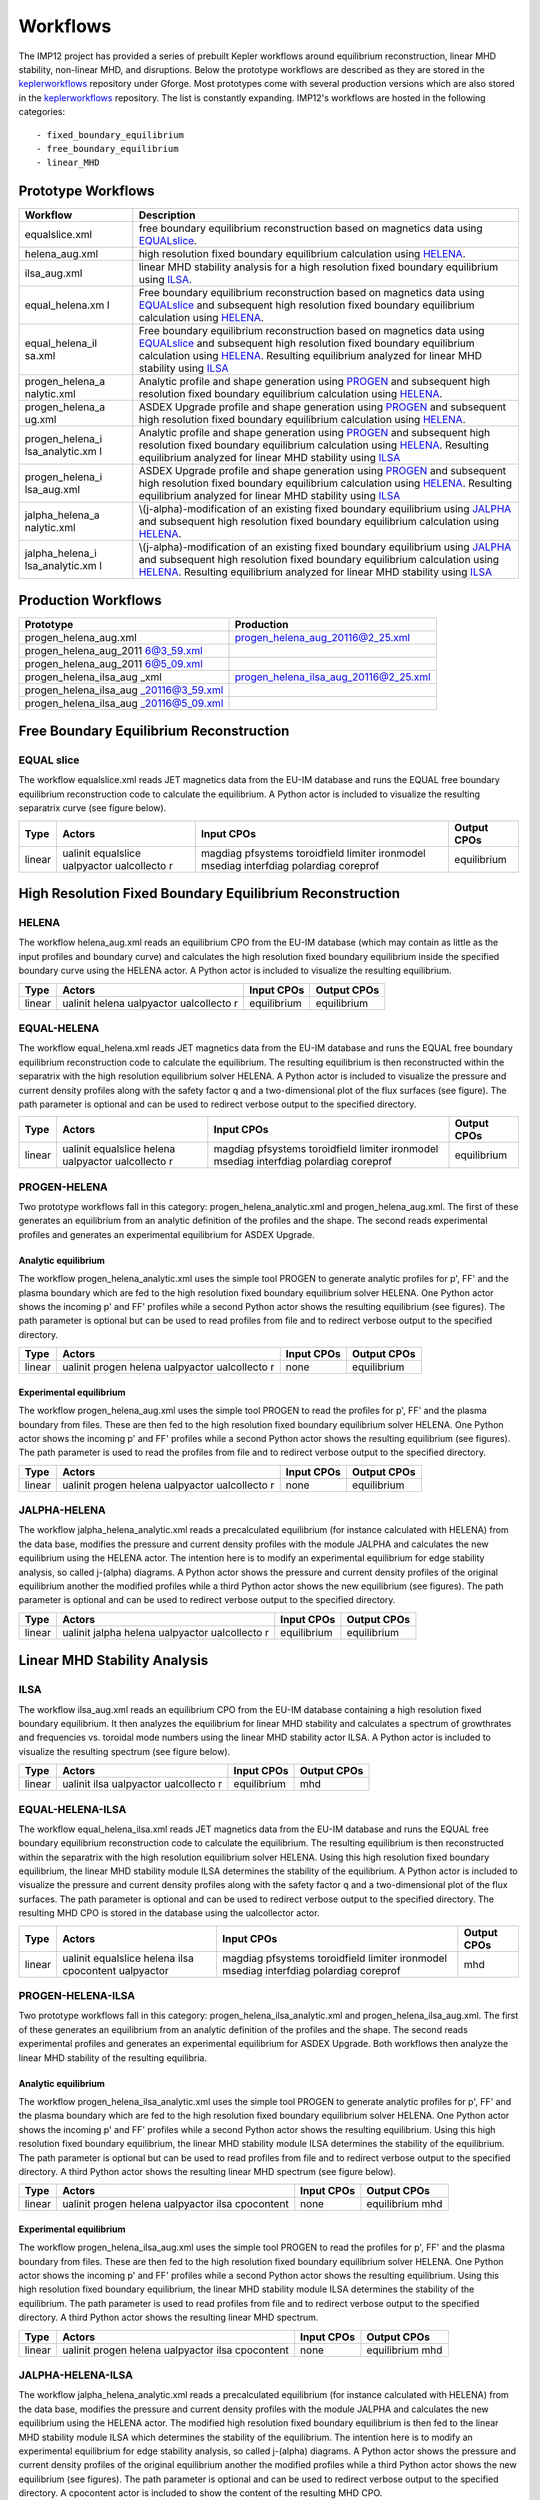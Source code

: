 .. _imp12_workflows:

Workflows
=========

The IMP12 project has provided a series of prebuilt Kepler workflows
around equilibrium reconstruction, linear MHD stability, non-linear MHD,
and disruptions. Below the prototype workflows are described as they are
stored in the `keplerworkflows <#isip_keplerworkflows>`__ repository
under Gforge. Most prototypes come with several production versions
which are also stored in the `keplerworkflows <#isip_keplerworkflows>`__
repository. The list is constantly expanding. IMP12's workflows are
hosted in the following categories:

::

   - fixed_boundary_equilibrium
   - free_boundary_equilibrium
   - linear_MHD

Prototype Workflows
-------------------

+-----------------+-----------------------------------------------------+
| Workflow        | Description                                         |
+=================+=====================================================+
| equalslice.xml  | free boundary equilibrium reconstruction based on   |
|                 | magnetics data using                                |
|                 | `EQUALslice <#imp12_equalslice_actor>`__.           |
+-----------------+-----------------------------------------------------+
| helena_aug.xml  | high resolution fixed boundary equilibrium          |
|                 | calculation using `HELENA <#imp12_helena_actor>`__. |
+-----------------+-----------------------------------------------------+
| ilsa_aug.xml    | linear MHD stability analysis for a high resolution |
|                 | fixed boundary equilibrium using                    |
|                 | `ILSA <#imp12_helena_actor>`__.                     |
+-----------------+-----------------------------------------------------+
| equal_helena.xm | Free boundary equilibrium reconstruction based on   |
| l               | magnetics data using                                |
|                 | `EQUALslice <#imp12_equalslice_actor>`__ and        |
|                 | subsequent high resolution fixed boundary           |
|                 | equilibrium calculation using                       |
|                 | `HELENA <#imp12_helena_actor>`__.                   |
+-----------------+-----------------------------------------------------+
| equal_helena_il | Free boundary equilibrium reconstruction based on   |
| sa.xml          | magnetics data using                                |
|                 | `EQUALslice <#imp12_equalslice_actor>`__ and        |
|                 | subsequent high resolution fixed boundary           |
|                 | equilibrium calculation using                       |
|                 | `HELENA <#imp12_helena_actor>`__. Resulting         |
|                 | equilibrium analyzed for linear MHD stability using |
|                 | `ILSA <#imp12_ilsa_actor>`__                        |
+-----------------+-----------------------------------------------------+
| progen_helena_a | Analytic profile and shape generation using         |
| nalytic.xml     | `PROGEN <#imp12_progen_actor>`__ and subsequent     |
|                 | high resolution fixed boundary equilibrium          |
|                 | calculation using `HELENA <#imp12_helena_actor>`__. |
+-----------------+-----------------------------------------------------+
| progen_helena_a | ASDEX Upgrade profile and shape generation using    |
| ug.xml          | `PROGEN <#imp12_progen_actor>`__ and subsequent     |
|                 | high resolution fixed boundary equilibrium          |
|                 | calculation using `HELENA <#imp12_helena_actor>`__. |
+-----------------+-----------------------------------------------------+
| progen_helena_i | Analytic profile and shape generation using         |
| lsa_analytic.xm | `PROGEN <#imp12_progen_actor>`__ and subsequent     |
| l               | high resolution fixed boundary equilibrium          |
|                 | calculation using `HELENA <#imp12_helena_actor>`__. |
|                 | Resulting equilibrium analyzed for linear MHD       |
|                 | stability using `ILSA <#imp12_ilsa_actor>`__        |
+-----------------+-----------------------------------------------------+
| progen_helena_i | ASDEX Upgrade profile and shape generation using    |
| lsa_aug.xml     | `PROGEN <#imp12_progen_actor>`__ and subsequent     |
|                 | high resolution fixed boundary equilibrium          |
|                 | calculation using `HELENA <#imp12_helena_actor>`__. |
|                 | Resulting equilibrium analyzed for linear MHD       |
|                 | stability using `ILSA <#imp12_ilsa_actor>`__        |
+-----------------+-----------------------------------------------------+
| jalpha_helena_a | \\(j-\alpha\)-modification of an existing fixed     |
| nalytic.xml     | boundary equilibrium using                          |
|                 | `JALPHA <#imp12_jalpha_actor>`__ and subsequent     |
|                 | high resolution fixed boundary equilibrium          |
|                 | calculation using `HELENA <#imp12_helena_actor>`__. |
+-----------------+-----------------------------------------------------+
| jalpha_helena_i | \\(j-\alpha\)-modification of an existing fixed     |
| lsa_analytic.xm | boundary equilibrium using                          |
| l               | `JALPHA <#imp12_jalpha_actor>`__ and subsequent     |
|                 | high resolution fixed boundary equilibrium          |
|                 | calculation using `HELENA <#imp12_helena_actor>`__. |
|                 | Resulting equilibrium analyzed for linear MHD       |
|                 | stability using `ILSA <#imp12_ilsa_actor>`__        |
+-----------------+-----------------------------------------------------+

Production Workflows
--------------------

+------------------------+---------------------------------------------+
| Prototype              | Production                                  |
+========================+=============================================+
| progen_helena_aug.xml  | progen_helena_aug_20116@2_25.xml            |
+------------------------+---------------------------------------------+
| progen_helena_aug_2011 |                                             |
| 6@3_59.xml             |                                             |
+------------------------+---------------------------------------------+
| progen_helena_aug_2011 |                                             |
| 6@5_09.xml             |                                             |
+------------------------+---------------------------------------------+
| progen_helena_ilsa_aug | progen_helena_ilsa_aug_20116@2_25.xml       |
| _xml                   |                                             |
+------------------------+---------------------------------------------+
| progen_helena_ilsa_aug |                                             |
| _20116@3_59.xml        |                                             |
+------------------------+---------------------------------------------+
| progen_helena_ilsa_aug |                                             |
| _20116@5_09.xml        |                                             |
+------------------------+---------------------------------------------+

.. _imp12_free_boundary_equilibrium_workflows:

Free Boundary Equilibrium Reconstruction
----------------------------------------

EQUAL slice
~~~~~~~~~~~

The workflow equalslice.xml reads JET magnetics data from the EU-IM
database and runs the EQUAL free boundary equilibrium reconstruction
code to calculate the equilibrium. A Python actor is included to
visualize the resulting separatrix curve (see figure below).

+-------------+-------------+--------------------+--------------------+
| Type        | Actors      | Input CPOs         | Output CPOs        |
+=============+=============+====================+====================+
| linear      | ualinit     | magdiag pfsystems  | equilibrium        |
|             | equalslice  | toroidfield        |                    |
|             | ualpyactor  | limiter ironmodel  |                    |
|             | ualcollecto | msediag interfdiag |                    |
|             | r           | polardiag coreprof |                    |
+-------------+-------------+--------------------+--------------------+

.. _imp12_fixed_boundary_equilibrium_workflows:

High Resolution Fixed Boundary Equilibrium Reconstruction
---------------------------------------------------------

HELENA
~~~~~~

The workflow helena_aug.xml reads an equilibrium CPO from the EU-IM
database (which may contain as little as the input profiles and boundary
curve) and calculates the high resolution fixed boundary equilibrium
inside the specified boundary curve using the HELENA actor. A Python
actor is included to visualize the resulting equilibrium.

+-------------+-------------+--------------------+--------------------+
| Type        | Actors      | Input CPOs         | Output CPOs        |
+=============+=============+====================+====================+
| linear      | ualinit     | equilibrium        | equilibrium        |
|             | helena      |                    |                    |
|             | ualpyactor  |                    |                    |
|             | ualcollecto |                    |                    |
|             | r           |                    |                    |
+-------------+-------------+--------------------+--------------------+

EQUAL-HELENA
~~~~~~~~~~~~

The workflow equal_helena.xml reads JET magnetics data from the EU-IM
database and runs the EQUAL free boundary equilibrium reconstruction
code to calculate the equilibrium. The resulting equilibrium is then
reconstructed within the separatrix with the high resolution equilibrium
solver HELENA. A Python actor is included to visualize the pressure and
current density profiles along with the safety factor q and a
two-dimensional plot of the flux surfaces (see figure). The path
parameter is optional and can be used to redirect verbose output to the
specified directory.

+-------------+-------------+--------------------+--------------------+
| Type        | Actors      | Input CPOs         | Output CPOs        |
+=============+=============+====================+====================+
| linear      | ualinit     | magdiag pfsystems  | equilibrium        |
|             | equalslice  | toroidfield        |                    |
|             | helena      | limiter ironmodel  |                    |
|             | ualpyactor  | msediag interfdiag |                    |
|             | ualcollecto | polardiag coreprof |                    |
|             | r           |                    |                    |
+-------------+-------------+--------------------+--------------------+

PROGEN-HELENA
~~~~~~~~~~~~~

Two prototype workflows fall in this category:
progen_helena_analytic.xml and progen_helena_aug.xml. The first of these
generates an equilibrium from an analytic definition of the profiles and
the shape. The second reads experimental profiles and generates an
experimental equilibrium for ASDEX Upgrade.

Analytic equilibrium
^^^^^^^^^^^^^^^^^^^^

The workflow progen_helena_analytic.xml uses the simple tool PROGEN to
generate analytic profiles for p', FF' and the plasma boundary which are
fed to the high resolution fixed boundary equilibrium solver HELENA. One
Python actor shows the incoming p' and FF' profiles while a second
Python actor shows the resulting equilibrium (see figures). The path
parameter is optional but can be used to read profiles from file and to
redirect verbose output to the specified directory.

+-------------+-------------+--------------------+--------------------+
| Type        | Actors      | Input CPOs         | Output CPOs        |
+=============+=============+====================+====================+
| linear      | ualinit     | none               | equilibrium        |
|             | progen      |                    |                    |
|             | helena      |                    |                    |
|             | ualpyactor  |                    |                    |
|             | ualcollecto |                    |                    |
|             | r           |                    |                    |
+-------------+-------------+--------------------+--------------------+

Experimental equilibrium
^^^^^^^^^^^^^^^^^^^^^^^^

The workflow progen_helena_aug.xml uses the simple tool PROGEN to read
the profiles for p', FF' and the plasma boundary from files. These are
then fed to the high resolution fixed boundary equilibrium solver
HELENA. One Python actor shows the incoming p' and FF' profiles while a
second Python actor shows the resulting equilibrium (see figures). The
path parameter is used to read the profiles from file and to redirect
verbose output to the specified directory.

+-------------+-------------+--------------------+--------------------+
| Type        | Actors      | Input CPOs         | Output CPOs        |
+=============+=============+====================+====================+
| linear      | ualinit     | none               | equilibrium        |
|             | progen      |                    |                    |
|             | helena      |                    |                    |
|             | ualpyactor  |                    |                    |
|             | ualcollecto |                    |                    |
|             | r           |                    |                    |
+-------------+-------------+--------------------+--------------------+

JALPHA-HELENA
~~~~~~~~~~~~~

The workflow jalpha_helena_analytic.xml reads a precalculated
equilibrium (for instance calculated with HELENA) from the data base,
modifies the pressure and current density profiles with the module
JALPHA and calculates the new equilibrium using the HELENA actor. The
intention here is to modify an experimental equilibrium for edge
stability analysis, so called j-\(\alpha\) diagrams. A Python actor
shows the pressure and current density profiles of the original
equilibrium another the modified profiles while a third Python actor
shows the new equilibrium (see figures). The path parameter is optional
and can be used to redirect verbose output to the specified directory.

+-------------+-------------+--------------------+--------------------+
| Type        | Actors      | Input CPOs         | Output CPOs        |
+=============+=============+====================+====================+
| linear      | ualinit     | equilibrium        | equilibrium        |
|             | jalpha      |                    |                    |
|             | helena      |                    |                    |
|             | ualpyactor  |                    |                    |
|             | ualcollecto |                    |                    |
|             | r           |                    |                    |
+-------------+-------------+--------------------+--------------------+

.. _imp12_linear_MHD_workflows:

Linear MHD Stability Analysis
-----------------------------

ILSA
~~~~

The workflow ilsa_aug.xml reads an equilibrium CPO from the EU-IM database
containing a high resolution fixed boundary equilibrium. It then
analyzes the equilibrium for linear MHD stability and calculates a
spectrum of growthrates and frequencies vs. toroidal mode numbers using
the linear MHD stability actor ILSA. A Python actor is included to
visualize the resulting spectrum (see figure below).

+-------------+-------------+--------------------+--------------------+
| Type        | Actors      | Input CPOs         | Output CPOs        |
+=============+=============+====================+====================+
| linear      | ualinit     | equilibrium        | mhd                |
|             | ilsa        |                    |                    |
|             | ualpyactor  |                    |                    |
|             | ualcollecto |                    |                    |
|             | r           |                    |                    |
+-------------+-------------+--------------------+--------------------+

EQUAL-HELENA-ILSA
~~~~~~~~~~~~~~~~~

The workflow equal_helena_ilsa.xml reads JET magnetics data from the EU-IM
database and runs the EQUAL free boundary equilibrium reconstruction
code to calculate the equilibrium. The resulting equilibrium is then
reconstructed within the separatrix with the high resolution equilibrium
solver HELENA. Using this high resolution fixed boundary equilibrium,
the linear MHD stability module ILSA determines the stability of the
equilibrium. A Python actor is included to visualize the pressure and
current density profiles along with the safety factor q and a
two-dimensional plot of the flux surfaces. The path parameter is
optional and can be used to redirect verbose output to the specified
directory. The resulting MHD CPO is stored in the database using the
ualcollector actor.

+-------------+-------------+--------------------+--------------------+
| Type        | Actors      | Input CPOs         | Output CPOs        |
+=============+=============+====================+====================+
| linear      | ualinit     | magdiag pfsystems  | mhd                |
|             | equalslice  | toroidfield        |                    |
|             | helena ilsa | limiter ironmodel  |                    |
|             | cpocontent  | msediag interfdiag |                    |
|             | ualpyactor  | polardiag coreprof |                    |
+-------------+-------------+--------------------+--------------------+

.. _imp12_workflow_progen_helena_ilsa:

PROGEN-HELENA-ILSA
~~~~~~~~~~~~~~~~~~

Two prototype workflows fall in this category:
progen_helena_ilsa_analytic.xml and progen_helena_ilsa_aug.xml. The
first of these generates an equilibrium from an analytic definition of
the profiles and the shape. The second reads experimental profiles and
generates an experimental equilibrium for ASDEX Upgrade. Both workflows
then analyze the linear MHD stability of the resulting equilibria.

Analytic equilibrium
^^^^^^^^^^^^^^^^^^^^

The workflow progen_helena_ilsa_analytic.xml uses the simple tool PROGEN
to generate analytic profiles for p', FF' and the plasma boundary which
are fed to the high resolution fixed boundary equilibrium solver HELENA.
One Python actor shows the incoming p' and FF' profiles while a second
Python actor shows the resulting equilibrium. Using this high resolution
fixed boundary equilibrium, the linear MHD stability module ILSA
determines the stability of the equilibrium. The path parameter is
optional but can be used to read profiles from file and to redirect
verbose output to the specified directory. A third Python actor shows
the resulting linear MHD spectrum (see figure below).

+-------------+-------------+--------------------+--------------------+
| Type        | Actors      | Input CPOs         | Output CPOs        |
+=============+=============+====================+====================+
| linear      | ualinit     | none               | equilibrium mhd    |
|             | progen      |                    |                    |
|             | helena      |                    |                    |
|             | ualpyactor  |                    |                    |
|             | ilsa        |                    |                    |
|             | cpocontent  |                    |                    |
+-------------+-------------+--------------------+--------------------+

Experimental equilibrium
^^^^^^^^^^^^^^^^^^^^^^^^

The workflow progen_helena_ilsa_aug.xml uses the simple tool PROGEN to
read the profiles for p', FF' and the plasma boundary from files. These
are then fed to the high resolution fixed boundary equilibrium solver
HELENA. One Python actor shows the incoming p' and FF' profiles while a
second Python actor shows the resulting equilibrium. Using this high
resolution fixed boundary equilibrium, the linear MHD stability module
ILSA determines the stability of the equilibrium. The path parameter is
used to read profiles from file and to redirect verbose output to the
specified directory. A third Python actor shows the resulting linear MHD
spectrum.

+-------------+-------------+--------------------+--------------------+
| Type        | Actors      | Input CPOs         | Output CPOs        |
+=============+=============+====================+====================+
| linear      | ualinit     | none               | equilibrium mhd    |
|             | progen      |                    |                    |
|             | helena      |                    |                    |
|             | ualpyactor  |                    |                    |
|             | ilsa        |                    |                    |
|             | cpocontent  |                    |                    |
+-------------+-------------+--------------------+--------------------+

JALPHA-HELENA-ILSA
~~~~~~~~~~~~~~~~~~

The workflow jalpha_helena_analytic.xml reads a precalculated
equilibrium (for instance calculated with HELENA) from the data base,
modifies the pressure and current density profiles with the module
JALPHA and calculates the new equilibrium using the HELENA actor. The
modified high resolution fixed boundary equilibrium is then fed to the
linear MHD stability module ILSA which determines the stability of the
equilibrium. The intention here is to modify an experimental equilibrium
for edge stability analysis, so called j-\(\alpha\) diagrams. A Python
actor shows the pressure and current density profiles of the original
equilibrium another the modified profiles while a third Python actor
shows the new equilibrium (see figures). The path parameter is optional
and can be used to redirect verbose output to the specified directory. A
cpocontent actor is included to show the content of the resulting MHD
CPO.

+-------------+-------------+--------------------+--------------------+
| Type        | Actors      | Input CPOs         | Output CPOs        |
+=============+=============+====================+====================+
| linear      | ualinit     | equilibrium        | equilibrium mhd    |
|             | jalpha      |                    |                    |
|             | helena ilsa |                    |                    |
|             | ualpyactor  |                    |                    |
|             | ualcollecto |                    |                    |
|             | r           |                    |                    |
+-------------+-------------+--------------------+--------------------+

